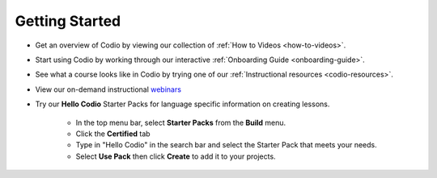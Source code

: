 .. meta::
   :description: Get started teaching with Codio



.. _start-list1:



Getting Started
===============
- Get an overview of Codio by viewing our collection of :ref:`How to Videos <how-to-videos>`.


- Start using Codio by working through our interactive :ref:`Onboarding Guide <onboarding-guide>`.


- See what a course looks like in Codio by trying one of our :ref:`Instructional resources <codio-resources>`.
 

- View our on-demand instructional `webinars <https://www.codio.com/on-demand-webinars>`_


- Try our **Hello Codio** Starter Packs for language specific information on creating lessons.

    + In the top menu bar, select **Starter Packs** from the **Build** menu.
    + Click the **Certified** tab
    + Type in "Hello Codio" in the search bar and select the Starter Pack that meets your needs.
    + Select **Use Pack** then click **Create** to add it to your projects.